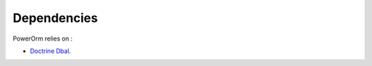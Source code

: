 
#######################
Dependencies
#######################

PowerOrm relies on :

- `Doctrine Dbal <http://docs.doctrine-project.org/projects/doctrine-dbal/en/latest/index.html>`_.

